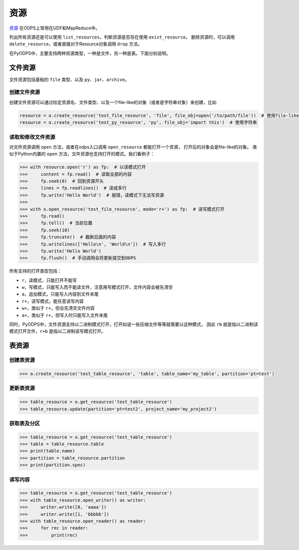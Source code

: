 .. _resource:

资源
=======

`资源 <https://docs.aliyun.com/#/pub/odps/basic/definition&resource>`_ 在ODPS上常用在UDF和MapReduce中。

列出所有资源还是可以使用 ``list_resources``，判断资源是否存在使用 ``exist_resource``。
删除资源时，可以调用 ``delete_resource``，或者直接对于Resource对象调用 ``drop`` 方法。

在PyODPS中，主要支持两种资源类型，一种是文件，另一种是表。下面分别说明。

文件资源
---------

文件资源包括基础的 ``file`` 类型、以及 ``py``、``jar``、``archive``。

创建文件资源
~~~~~~~~~~~~~~~

创建文件资源可以通过给定资源名、文件类型、以及一个file-like的对象（或者是字符串对象）来创建，比如

.. code-block:: python

   resource = o.create_resource('test_file_resource', 'file', file_obj=open('/to/path/file'))  # 使用file-like的对象
   resource = o.create_resource('test_py_resource', 'py', file_obj='import this')  # 使用字符串

读取和修改文件资源
~~~~~~~~~~~~~~~~~~

对文件资源调用 ``open`` 方法，或者在odps入口调用 ``open_resource`` 都能打开一个资源，
打开后的对象会是file-like的对象。
类似于Python内置的 ``open`` 方法，文件资源也支持打开的模式。我们看例子：

.. code-block:: python

   >>> with resource.open('r') as fp:  # 以读模式打开
   >>>     content = fp.read()  # 读取全部的内容
   >>>     fp.seek(0)  # 回到资源开头
   >>>     lines = fp.readlines()  # 读成多行
   >>>     fp.write('Hello World')  # 报错，读模式下无法写资源
   >>>
   >>> with o.open_resource('test_file_resource', mode='r+') as fp:  # 读写模式打开
   >>>     fp.read()
   >>>     fp.tell()  # 当前位置
   >>>     fp.seek(10)
   >>>     fp.truncate()  # 截断后面的内容
   >>>     fp.writelines(['Hello\n', 'World\n'])  # 写入多行
   >>>     fp.write('Hello World')
   >>>     fp.flush()  # 手动调用会将更新提交到ODPS

所有支持的打开类型包括：

* ``r``，读模式，只能打开不能写
* ``w``，写模式，只能写入而不能读文件，注意用写模式打开，文件内容会被先清空
* ``a``，追加模式，只能写入内容到文件末尾
* ``r+``，读写模式，能任意读写内容
* ``w+``，类似于 ``r+``，但会先清空文件内容
* ``a+``，类似于 ``r+``，但写入时只能写入文件末尾

同时，PyODPS中，文件资源支持以二进制模式打开，打开如说一些压缩文件等等就需要以这种模式，
因此 ``rb`` 就是指以二进制读模式打开文件，``r+b`` 是指以二进制读写模式打开。

表资源
-------

创建表资源
~~~~~~~~~~~~

.. code-block:: python

   >>> o.create_resource('test_table_resource', 'table', table_name='my_table', partition='pt=test')

更新表资源
~~~~~~~~~~~

.. code-block:: python

   >>> table_resource = o.get_resource('test_table_resource')
   >>> table_resource.update(partition='pt=test2', project_name='my_project2')

获取表及分区
~~~~~~~~~~~~~

.. code-block:: python

   >>> table_resource = o.get_resource('test_table_resource')
   >>> table = table_resource.table
   >>> print(table.name)
   >>> partition = table_resource.partition
   >>> print(partition.spec)

读写内容
~~~~~~~~

.. code-block:: python

   >>> table_resource = o.get_resource('test_table_resource')
   >>> with table_resource.open_writer() as writer:
   >>>     writer.write([0, 'aaaa'])
   >>>     writer.write([1, 'bbbbb'])
   >>> with table_resource.open_reader() as reader:
   >>>     for rec in reader:
   >>>         print(rec)

